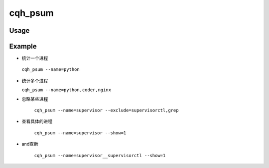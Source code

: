 cqh_psum
========


Usage
-----

Example
---------------------------
*  统计一个进程

 ``cqh_psum --name=python``

* 统计多个进程

  ``cqh_psum --name=python,coder,nginx``  

* 忽略某些进程

   ``cqh_psum --name=supervisor --exclude=supervisorctl,grep`` 

* 查看具体的进程

    ``cqh_psum --name=supervisor --show=1``

* and查新

    ``cqh_psum --name=supervisor__supervisorctl --show=1``



